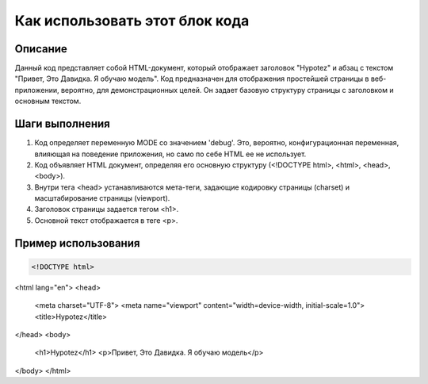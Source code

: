 Как использовать этот блок кода
========================================================================================

Описание
-------------------------
Данный код представляет собой HTML-документ, который отображает заголовок "Hypotez" и абзац с текстом "Привет, Это Давидка. Я обучаю модель".  Код предназначен для отображения простейшей страницы в веб-приложении, вероятно, для демонстрационных целей. Он задает базовую структуру страницы с заголовком и основным текстом.

Шаги выполнения
-------------------------
1. Код определяет переменную MODE со значением 'debug'.  Это, вероятно, конфигурационная переменная, влияющая на поведение приложения, но само по себе HTML ее не использует.
2. Код объявляет HTML документ, определяя его основную структуру (<!DOCTYPE html>, <html>, <head>, <body>).
3. Внутри тега <head> устанавливаются мета-теги, задающие кодировку страницы (charset) и масштабирование страницы (viewport).
4. Заголовок страницы задается тегом <h1>.
5. Основной текст отображается в теге <p>.

Пример использования
-------------------------
.. code-block:: html+xml

    <!DOCTYPE html>
<html lang="en">
<head>
    <meta charset="UTF-8">
    <meta name="viewport" content="width=device-width, initial-scale=1.0">
    <title>Hypotez</title>
</head>
<body>
    <h1>Hypotez</h1>
    <p>Привет, Это Давидка. Я обучаю модель</p>
</body>
</html>